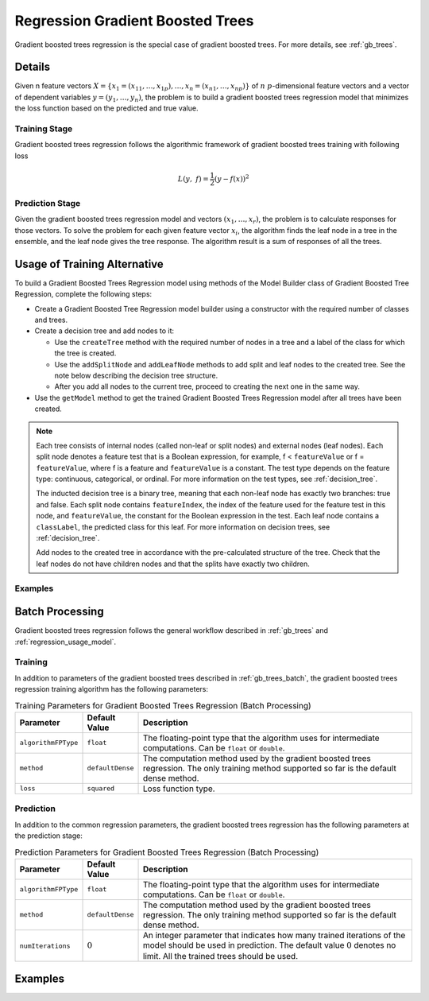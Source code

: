 .. ******************************************************************************
.. * Copyright 2019 Intel Corporation
.. *
.. * Licensed under the Apache License, Version 2.0 (the "License");
.. * you may not use this file except in compliance with the License.
.. * You may obtain a copy of the License at
.. *
.. *     http://www.apache.org/licenses/LICENSE-2.0
.. *
.. * Unless required by applicable law or agreed to in writing, software
.. * distributed under the License is distributed on an "AS IS" BASIS,
.. * WITHOUT WARRANTIES OR CONDITIONS OF ANY KIND, either express or implied.
.. * See the License for the specific language governing permissions and
.. * limitations under the License.
.. *******************************************************************************/

.. _gbt_regression:

Regression Gradient Boosted Trees
=================================

Gradient boosted trees regression is the special case of gradient
boosted trees. For more details, see :ref:`gb_trees`.

Details
*******

Given n feature vectors :math:`X = \{x_1 = (x_{11}, \ldots, x_{1p}), \ldots, x_n = (x_{n1}, \ldots, x_{np}) \}` of :math:`n`
:math:`p`-dimensional feature vectors and a vector of dependent variables :math:`y = (y_1, \ldots, y_n)`, the problem is to build a gradient
boosted trees regression model that minimizes the loss function based
on the predicted and true value.

Training Stage
--------------

Gradient boosted trees regression follows the algorithmic
framework of gradient boosted trees training with following loss

.. math::
	L(y, f)=\frac{1}{2}({y-f(x))}^{2}

Prediction Stage
----------------

Given the gradient boosted trees regression model and vectors :math:`(x_1, \ldots, x_r)`, the problem is to calculate responses
for those vectors. To solve the problem for each given feature
vector :math:`x_i`, the algorithm finds the leaf node in a tree in
the ensemble, and the leaf node gives the tree response. The
algorithm result is a sum of responses of all the trees.

Usage of Training Alternative
*****************************

To build a Gradient Boosted Trees Regression model using methods of the Model Builder class
of Gradient Boosted Tree Regression, complete the following steps:

- Create a Gradient Boosted Tree Regression model builder using a constructor with the required number of classes and trees.
- Create a decision tree and add nodes to it:

  - Use the ``createTree`` method with the required number of nodes in a tree and a label of the class for which the tree is created.
  - Use the ``addSplitNode`` and ``addLeafNode`` methods to add split and leaf nodes to the created tree.
    See the note below describing the decision tree structure.
  - After you add all nodes to the current tree, proceed to creating the next one in the same way.

- Use the ``getModel`` method to get the trained Gradient Boosted Trees Regression model after all trees have been created.

.. note::

  Each tree consists of internal nodes (called non-leaf or split nodes) and external nodes (leaf nodes).
  Each split node denotes a feature test that is a Boolean expression, for example,
  f < ``featureValue`` or f = ``featureValue``, where f is a feature and ``featureValue`` is a constant.
  The test type depends on the feature type: continuous, categorical, or ordinal.
  For more information on the test types, see :ref:`decision_tree`.

  The inducted decision tree is a binary tree, meaning that each non-leaf node has exactly two branches: true and false.
  Each split node contains ``featureIndex``, the index of the feature used for the feature test in this node, and ``featureValue``,
  the constant for the Boolean expression in the test. Each leaf node contains a ``classLabel``, the predicted class for this leaf.
  For more information on decision trees, see :ref:`decision_tree`.

  Add nodes to the created tree in accordance with the pre-calculated structure of the tree.
  Check that the leaf nodes do not have children nodes and that the splits have exactly two children.

Examples
--------

.. tabs::

  .. tab:: C++ (CPU)

    - :cpp_example:`gbt_reg_traversed_model_builder.cpp <gradient_boosted_trees/gbt_reg_traversed_model_builder.cpp>`

  .. tab:: Java*



   .. note:: The Java interfaces are deprecated in the oneDAL library and may no longer be supported in future releases.

    - :java_example:`GbtRegTraversedModelBuilder.java <gbt/GbtRegTraversedModelBuilder.java>`

  .. tab:: Python*

    - :daal4py_example:`gbt_reg_traversed_model_builder.py`


Batch Processing
****************

Gradient boosted trees regression follows the general workflow
described in :ref:`gb_trees` and :ref:`regression_usage_model`.

Training
--------

In addition to parameters of the gradient boosted trees described in :ref:`gb_trees_batch`,
the gradient boosted trees regression training algorithm has the
following parameters:

.. tabularcolumns::  |\Y{0.15}|\Y{0.15}|\Y{0.7}|

.. list-table:: Training Parameters for Gradient Boosted Trees Regression (Batch Processing)
   :widths: 10 10 60
   :header-rows: 1
   :align: left
   :class: longtable

   * - Parameter
     - Default Value
     - Description
   * - ``algorithmFPType``
     - ``float``
     - The floating-point type that the algorithm uses for intermediate computations. Can be ``float`` or ``double``.
   * - ``method``
     - ``defaultDense``
     - The computation method used by the gradient boosted trees regression. The only training method supported so far is the default dense method.
   * - ``loss``
     - ``squared``
     - Loss function type.

Prediction
----------

In addition to the common regression parameters, the gradient boosted
trees regression has the following parameters at the prediction stage:

.. tabularcolumns::  |\Y{0.15}|\Y{0.15}|\Y{0.7}|

.. list-table:: Prediction Parameters for Gradient Boosted Trees Regression (Batch Processing)
   :widths: 10 10 60
   :header-rows: 1
   :align: left
   :class: longtable

   * - Parameter
     - Default Value
     - Description
   * - ``algorithmFPType``
     - ``float``
     - The floating-point type that the algorithm uses for intermediate computations. Can be ``float`` or ``double``.
   * - ``method``
     - ``defaultDense``
     - The computation method used by the gradient boosted trees regression. The only training method supported so far is the default dense method.
   * - ``numIterations``
     - :math:`0`
     - An integer parameter that indicates how many trained iterations of the
       model should be used in prediction. The default value :math:`0` denotes no
       limit. All the trained trees should be used.

Examples
********

.. tabs::

  .. tab:: C++ (CPU)

    Batch Processing:

    - :cpp_example:`gbt_reg_dense_batch.cpp <gradient_boosted_trees/gbt_reg_dense_batch.cpp>`

  .. tab:: Java*



   .. note:: The Java interfaces are deprecated in the oneDAL library and may no longer be supported in future releases.

    Batch Processing:

    - :java_example:`GbtRegDenseBatch.java <gbt/GbtRegDenseBatch.java>`

  .. tab:: Python* with DPC++ support

    Batch Processing:

    - :daal4py_sycl_example:`gradient_boosted_regression_batch.py`

  .. tab:: Python*

    Batch Processing:

    - :daal4py_example:`gradient_boosted_regression_batch.py`
    - :daal4py_example:`gradient_boosted_regression_traverse_batch.py`

